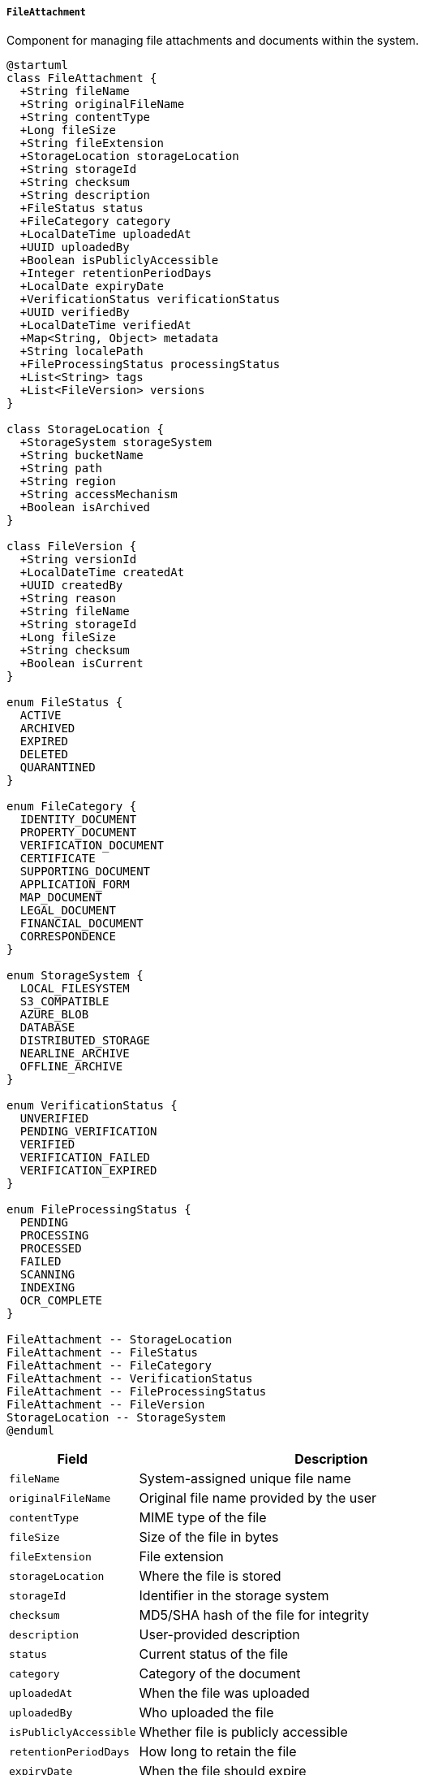 ===== `FileAttachment`
Component for managing file attachments and documents within the system.

[plantuml]
----
@startuml
class FileAttachment {
  +String fileName
  +String originalFileName
  +String contentType
  +Long fileSize
  +String fileExtension
  +StorageLocation storageLocation
  +String storageId
  +String checksum
  +String description
  +FileStatus status
  +FileCategory category
  +LocalDateTime uploadedAt
  +UUID uploadedBy
  +Boolean isPubliclyAccessible
  +Integer retentionPeriodDays
  +LocalDate expiryDate
  +VerificationStatus verificationStatus
  +UUID verifiedBy
  +LocalDateTime verifiedAt
  +Map<String, Object> metadata
  +String localePath
  +FileProcessingStatus processingStatus
  +List<String> tags
  +List<FileVersion> versions
}

class StorageLocation {
  +StorageSystem storageSystem
  +String bucketName
  +String path
  +String region
  +String accessMechanism
  +Boolean isArchived
}

class FileVersion {
  +String versionId
  +LocalDateTime createdAt
  +UUID createdBy
  +String reason
  +String fileName
  +String storageId
  +Long fileSize
  +String checksum
  +Boolean isCurrent
}

enum FileStatus {
  ACTIVE
  ARCHIVED
  EXPIRED
  DELETED
  QUARANTINED
}

enum FileCategory {
  IDENTITY_DOCUMENT
  PROPERTY_DOCUMENT
  VERIFICATION_DOCUMENT
  CERTIFICATE
  SUPPORTING_DOCUMENT
  APPLICATION_FORM
  MAP_DOCUMENT
  LEGAL_DOCUMENT
  FINANCIAL_DOCUMENT
  CORRESPONDENCE
}

enum StorageSystem {
  LOCAL_FILESYSTEM
  S3_COMPATIBLE
  AZURE_BLOB
  DATABASE
  DISTRIBUTED_STORAGE
  NEARLINE_ARCHIVE
  OFFLINE_ARCHIVE
}

enum VerificationStatus {
  UNVERIFIED
  PENDING_VERIFICATION
  VERIFIED
  VERIFICATION_FAILED
  VERIFICATION_EXPIRED
}

enum FileProcessingStatus {
  PENDING
  PROCESSING
  PROCESSED
  FAILED
  SCANNING
  INDEXING
  OCR_COMPLETE
}

FileAttachment -- StorageLocation
FileAttachment -- FileStatus
FileAttachment -- FileCategory
FileAttachment -- VerificationStatus
FileAttachment -- FileProcessingStatus
FileAttachment -- FileVersion
StorageLocation -- StorageSystem
@enduml
----

[cols="1,3", options="header"]
|===
| Field                  | Description
| `fileName`             | System-assigned unique file name
| `originalFileName`     | Original file name provided by the user
| `contentType`          | MIME type of the file
| `fileSize`             | Size of the file in bytes
| `fileExtension`        | File extension
| `storageLocation`      | Where the file is stored
| `storageId`            | Identifier in the storage system
| `checksum`             | MD5/SHA hash of the file for integrity
| `description`          | User-provided description
| `status`               | Current status of the file
| `category`             | Category of the document
| `uploadedAt`           | When the file was uploaded
| `uploadedBy`           | Who uploaded the file
| `isPubliclyAccessible` | Whether file is publicly accessible
| `retentionPeriodDays`  | How long to retain the file
| `expiryDate`           | When the file should expire
| `verificationStatus`   | Verification status of the document
| `verifiedBy`           | Who verified the document
| `verifiedAt`           | When the document was verified
| `metadata`             | Additional contextual information
| `localePath`           | Path for localized version of content
| `processingStatus`     | Status of file processing
| `tags`                 | Tags for categorization
| `versions`             | Previous versions of the file
|===

====== FileAttachment Interface

```java
/**
 * Represents a file attachment in the system
 */
public interface FileAttachment {
    /**
     * Get system-assigned file name
     */
    String getFileName();
    
    /**
     * Get original file name
     */
    String getOriginalFileName();
    
    /**
     * Get content type
     */
    String getContentType();
    
    /**
     * Get file size in bytes
     */
    Long getFileSize();
    
    /**
     * Get file extension
     */
    String getFileExtension();
    
    /**
     * Get storage location
     */
    StorageLocation getStorageLocation();
    
    /**
     * Get storage identifier
     */
    String getStorageId();
    
    /**
     * Get file checksum
     */
    String getChecksum();
    
    /**
     * Get file description
     */
    String getDescription();
    
    /**
     * Get file status
     */
    FileStatus getStatus();
    
    /**
     * Get file category
     */
    FileCategory getCategory();
    
    /**
     * Get upload timestamp
     */
    LocalDateTime getUploadedAt();
    
    /**
     * Get uploader ID
     */
    UUID getUploadedBy();
    
    /**
     * Check if publicly accessible
     */
    Boolean isPubliclyAccessible();
    
    /**
     * Get retention period in days
     */
    Integer getRetentionPeriodDays();
    
    /**
     * Get expiry date
     */
    LocalDate getExpiryDate();
    
    /**
     * Get verification status
     */
    VerificationStatus getVerificationStatus();
    
    /**
     * Get verifier ID
     */
    UUID getVerifiedBy();
    
    /**
     * Get verification timestamp
     */
    LocalDateTime getVerifiedAt();
    
    /**
     * Get additional metadata
     */
    Map<String, Object> getMetadata();
    
    /**
     * Get locale path
     */
    String getLocalePath();
    
    /**
     * Get processing status
     */
    FileProcessingStatus getProcessingStatus();
    
    /**
     * Get file tags
     */
    List<String> getTags();
    
    /**
     * Get file versions
     */
    List<FileVersion> getVersions();
    
    /**
     * Get file content as stream
     */
    InputStream getContent();
    
    /**
     * Update file content and create new version
     */
    void updateContent(InputStream content, String reason);
    
    /**
     * Generate shareable link
     */
    String generateShareableLink(Duration validity);
    
    /**
     * Archive the file
     */
    void archive();
    
    /**
     * Verify the file
     */
    void verify(UUID verifierId, String verificationNotes);
    
    /**
     * Check if file is expired
     */
    boolean isExpired();
    
    /**
     * Generate thumbnail if applicable
     */
    FileAttachment generateThumbnail();
    
    /**
     * Add a tag to the file
     */
    void addTag(String tag);
}

/**
 * Location where a file is stored
 */
public interface StorageLocation {
    /**
     * Get storage system
     */
    StorageSystem getStorageSystem();
    
    /**
     * Get bucket name
     */
    String getBucketName();
    
    /**
     * Get storage path
     */
    String getPath();
    
    /**
     * Get storage region
     */
    String getRegion();
    
    /**
     * Get access mechanism
     */
    String getAccessMechanism();
    
    /**
     * Check if archived
     */
    Boolean isArchived();
}

/**
 * A version of a file
 */
public interface FileVersion {
    /**
     * Get version ID
     */
    String getVersionId();
    
    /**
     * Get creation timestamp
     */
    LocalDateTime getCreatedAt();
    
    /**
     * Get creator ID
     */
    UUID getCreatedBy();
    
    /**
     * Get reason for version
     */
    String getReason();
    
    /**
     * Get file name
     */
    String getFileName();
    
    /**
     * Get storage ID
     */
    String getStorageId();
    
    /**
     * Get file size
     */
    Long getFileSize();
    
    /**
     * Get checksum
     */
    String getChecksum();
    
    /**
     * Check if current version
     */
    Boolean isCurrent();
}
```

====== Contextual Use Case for FileAttachment

*Real-World Scenario:* Land Ownership Document Management in Nepal

[plantuml]
----
@startuml
actor "Land Registry Clerk\n(Krishna Sharma)" as Clerk
actor "Land Owner\n(Prakash Rai)" as Owner
actor "Verification Officer\n(Sarita Thapa)" as Officer
participant "LandOwnershipRecord" as Record
participant "FileAttachment" as File
participant "SecurityScanner" as Scanner
participant "AntivirusService" as AV
participant "OCRService" as OCR
participant "NotificationService" as Notify

Owner -> Clerk: Submit land ownership certificate
activate Clerk
Clerk -> Record: createNewRecord(ownerDetails)
activate Record
Record -> Record: initializeRecord()
Clerk <-- Record: recordInitialized
deactivate Record
deactivate Clerk

Clerk -> Record: uploadOwnershipDocument(physicalDoc)
activate Record
Record -> File: create()
activate File
File -> File: setOriginalFileName("lalpurja_prakash_rai.pdf")
File -> File: generateUniqueFileName()
File -> File: setFileName("LD_12345_2023.pdf")
File -> File: setContentType("application/pdf")
File -> File: setFileSize(2500000)
File -> File: setFileExtension("pdf")
File -> File: setCategory(PROPERTY_DOCUMENT)
File -> File: setUploadedAt(now())
File -> File: setUploadedBy(clerkId)
File -> File: setDescription("Original Land Ownership Certificate (Lalpurja)")
File -> File: setVerificationStatus(PENDING_VERIFICATION)
File -> File: setRetentionPeriodDays(36500) // 100 years
File -> File: setStatus(ACTIVE)
File -> File: setProcessingStatus(PENDING)

Record <-- File: fileAttachmentCreated
deactivate File
Record -> Scanner: submitForScanning(fileId)
activate Scanner
Scanner -> AV: scanFile(fileContent)
activate AV
Scanner <-- AV: scanResult=CLEAN
deactivate AV
Record <-- Scanner: scanningComplete
deactivate Scanner

Record -> OCR: processDocument(fileId)
activate OCR
OCR -> OCR: extractText()
OCR -> OCR: identifyFields()
OCR -> OCR: extractLandDetails()
note right: Extracting plot number, area, boundaries

OCR -> File: updateMetadata(extractedData)
activate File
File -> File: setMetadata("plotNumber", "123-456-789")
File -> File: setMetadata("area", "3-5-2-0") // Bigha-Kattha-Dhur-Dhurki
File -> File: setMetadata("district", "Jhapa")
File -> File: setProcessingStatus(PROCESSED)
OCR <-- File: metadataUpdated
deactivate File
Record <-- OCR: processingComplete
deactivate OCR

Clerk <-- Record: documentUploaded
deactivate Record

Clerk -> Owner: Issue receipt for document submission

Officer -> Record: reviewSubmittedDocument(recordId)
activate Record
Record -> File: getFileById(fileId)
activate File
Record <-- File: fileAttachment
deactivate File
Officer <-- Record: documentDetails
deactivate Record

Officer -> Record: verifyDocument(fileId)
activate Record
Record -> File: verify(officerId, "Document verified against land registry records")
activate File
File -> File: setVerificationStatus(VERIFIED)
File -> File: setVerifiedBy(officerId)
File -> File: setVerifiedAt(now())
File -> File: addTag("verified")
Record <-- File: documentVerified
deactivate File

Record -> Notify: sendVerificationNotification(ownerId)
activate Notify
Notify -> Notify: createSMS("Your land document has been verified")
Notify -> Notify: sendEmail(ownerEmail, "Document Verification Complete")
Record <-- Notify: notificationSent
deactivate Notify
Officer <-- Record: verificationComplete
deactivate Record

Owner -> Record: requestDocumentCopy()
activate Record
Record -> File: generateShareableLink(Duration.ofDays(7))
activate File
File -> File: createTemporaryAccessToken()
File -> File: buildSecureUrl()
Record <-- File: secureLink
deactivate File
Owner <-- Record: documentAccessLink
deactivate Record

note over Record, File
  Six months later: Annual record review
end note

Clerk -> Record: updateBoundaryInformation(recordId)
activate Record
Record -> File: updateContent(updatedDocument, "Annual boundary verification")
activate File
File -> File: saveCurrentVersionAsHistory()
File -> File: createNewVersion()
File -> File: setVersionId(UUID.randomUUID())
File -> File: setCreatedAt(now())
File -> File: setCreatedBy(clerkId)
File -> File: setReason("Annual boundary verification")
File -> File: calculateNewChecksum()
File -> File: setIsCurrent(true)
Record <-- File: contentUpdated
deactivate File

Record -> Notify: notifyOwnerOfUpdate(ownerId)
activate Notify
Notify -> Notify: sendLegalUpdateNotification()
Record <-- Notify: ownerNotified
deactivate Notify
Clerk <-- Record: documentUpdated
deactivate Record

Owner -> Record: viewDocumentHistory()
activate Record
Record -> File: getVersions()
activate File
Record <-- File: versionHistory
deactivate File
Owner <-- Record: documentVersionHistory
deactivate Record
@enduml
----

*Implementation Details:*
The FileAttachment component in Nepal's Digital Profile system is designed to manage the critical document needs of Nepal's land administration system, with particular attention to the country's document retention requirements, verification processes, and multi-language support.

In this scenario, a land owner (Prakash Rai) is submitting his land ownership certificate (commonly known as "Lalpurja" in Nepal) to a land registry office in Jhapa district. The FileAttachment component handles this process with several Nepal-specific considerations.

When the land registry clerk (Krishna Sharma) receives the physical document, he creates a digital record and uploads a scanned version. The system generates a unique filename following Nepal's government document naming conventions while preserving the original filename that typically includes references to the local term "lalpurja" and the owner's name.

The security scanning process reflects Nepal's increasing focus on digital security in government systems, particularly for sensitive property documents that have historically been targets for fraud. The document undergoes virus scanning before being accepted into the system—an important safeguard as Nepal's digital infrastructure develops.

The OCR processing is particularly valuable in the Nepali context, as it can extract and index key information from the document, including the plot number and area measurements in Nepal's traditional land measurement units (Bigha-Kattha-Dhur-Dhurki in the Terai region). This extraction makes searching and verification more efficient across Nepal's vast land records.

The retention period is set to 100 years (36,500 days), reflecting Nepal's legal requirement for extremely long-term preservation of land records, which must often be referenced across multiple generations of ownership. This long retention period acknowledges the permanent nature of land records in Nepal's legal framework.

The verification process by an authorized officer (Sarita Thapa) reflects Nepal's traditional bureaucratic requirement for official endorsement of documents. The system records exactly who verified the document and when, maintaining the chain of accountability that is central to Nepal's administrative processes.

When the owner requests a document copy, the system generates a temporary, secure link rather than providing unrestricted access to the document. This security measure addresses concerns about unauthorized modifications to land documents—a significant issue in Nepal's land administration history.

The document versioning capabilities come into play during the annual record review, when boundary information is updated. The system maintains a complete history of the document, preserving all versions while clearly marking the current authoritative version. This versioning is crucial in Nepal's land administration context, where historical records may be needed to resolve disputes that can span decades.

The system's notification capabilities ensure that the landowner is informed of document uploads, verifications, and updates—supporting Nepal's push for increased transparency in governance and land administration.

This implementation acknowledges Nepal's paper-heavy administrative heritage while facilitating the transition to digital records management, with careful attention to the security, longevity, and legal requirements specific to land documents in the Nepali context.
